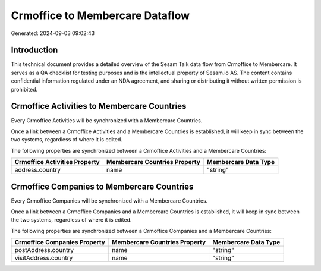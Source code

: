 ================================
Crmoffice to Membercare Dataflow
================================

Generated: 2024-09-03 09:02:43

Introduction
------------

This technical document provides a detailed overview of the Sesam Talk data flow from Crmoffice to Membercare. It serves as a QA checklist for testing purposes and is the intellectual property of Sesam.io AS. The content contains confidential information regulated under an NDA agreement, and sharing or distributing it without written permission is prohibited.

Crmoffice Activities to Membercare Countries
--------------------------------------------
Every Crmoffice Activities will be synchronized with a Membercare Countries.

Once a link between a Crmoffice Activities and a Membercare Countries is established, it will keep in sync between the two systems, regardless of where it is edited.

The following properties are synchronized between a Crmoffice Activities and a Membercare Countries:

.. list-table::
   :header-rows: 1

   * - Crmoffice Activities Property
     - Membercare Countries Property
     - Membercare Data Type
   * - address.country
     - name
     - "string"


Crmoffice Companies to Membercare Countries
-------------------------------------------
Every Crmoffice Companies will be synchronized with a Membercare Countries.

Once a link between a Crmoffice Companies and a Membercare Countries is established, it will keep in sync between the two systems, regardless of where it is edited.

The following properties are synchronized between a Crmoffice Companies and a Membercare Countries:

.. list-table::
   :header-rows: 1

   * - Crmoffice Companies Property
     - Membercare Countries Property
     - Membercare Data Type
   * - postAddress.country
     - name
     - "string"
   * - visitAddress.country
     - name
     - "string"

